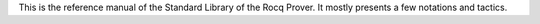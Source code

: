 This is the reference manual of the Standard Library of the Rocq Prover.
It mostly presents a few notations and tactics.

.. only:: html

   The full table of contents is presented below:
